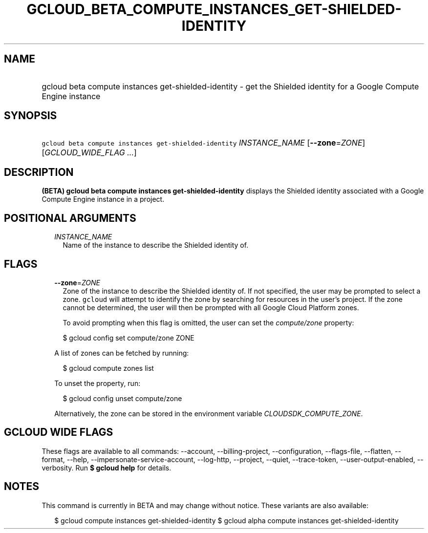
.TH "GCLOUD_BETA_COMPUTE_INSTANCES_GET\-SHIELDED\-IDENTITY" 1



.SH "NAME"
.HP
gcloud beta compute instances get\-shielded\-identity \- get the Shielded identity for a Google Compute Engine instance



.SH "SYNOPSIS"
.HP
\f5gcloud beta compute instances get\-shielded\-identity\fR \fIINSTANCE_NAME\fR [\fB\-\-zone\fR=\fIZONE\fR] [\fIGCLOUD_WIDE_FLAG\ ...\fR]



.SH "DESCRIPTION"

\fB(BETA)\fR \fBgcloud beta compute instances get\-shielded\-identity\fR
displays the Shielded identity associated with a Google Compute Engine instance
in a project.



.SH "POSITIONAL ARGUMENTS"

.RS 2m
.TP 2m
\fIINSTANCE_NAME\fR
Name of the instance to describe the Shielded identity of.


.RE
.sp

.SH "FLAGS"

.RS 2m
.TP 2m
\fB\-\-zone\fR=\fIZONE\fR
Zone of the instance to describe the Shielded identity of. If not specified, the
user may be prompted to select a zone. \f5gcloud\fR will attempt to identify the
zone by searching for resources in the user's project. If the zone cannot be
determined, the user will then be prompted with all Google Cloud Platform zones.

To avoid prompting when this flag is omitted, the user can set the
\f5\fIcompute/zone\fR\fR property:

.RS 2m
$ gcloud config set compute/zone ZONE
.RE

A list of zones can be fetched by running:

.RS 2m
$ gcloud compute zones list
.RE

To unset the property, run:

.RS 2m
$ gcloud config unset compute/zone
.RE

Alternatively, the zone can be stored in the environment variable
\f5\fICLOUDSDK_COMPUTE_ZONE\fR\fR.


.RE
.sp

.SH "GCLOUD WIDE FLAGS"

These flags are available to all commands: \-\-account, \-\-billing\-project,
\-\-configuration, \-\-flags\-file, \-\-flatten, \-\-format, \-\-help,
\-\-impersonate\-service\-account, \-\-log\-http, \-\-project, \-\-quiet,
\-\-trace\-token, \-\-user\-output\-enabled, \-\-verbosity. Run \fB$ gcloud
help\fR for details.



.SH "NOTES"

This command is currently in BETA and may change without notice. These variants
are also available:

.RS 2m
$ gcloud compute instances get\-shielded\-identity
$ gcloud alpha compute instances get\-shielded\-identity
.RE


